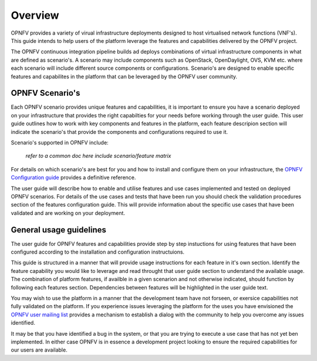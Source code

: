 Overview
========

OPNFV provides a variety of virual infrastructure deployments designed to
host virtualised network functions (VNF's).  This guide intends to help users of
the platform leverage the features and capabilities delivered by the OPNFV project.

The OPNFV continuous integration pipeline builds ad deploys combinations of virtual
infrastructure components in what are defined as scenario's.  A scenario may include
components such as OpenStack, OpenDaylight, OVS, KVM etc. where each scenario will
include different source components or configurations.  Scenario's are designed to
enable specific features and capabilites in the platform that can be leveraged by the
OPNFV user community.

OPNFV Scenario's
----------------

Each OPNFV scenario provides unique features and capabilities, it is important to
ensure you have a scenario deployed on your infrastructure that provides the right capabilties
for your needs before working through the user guide.
This user guide outlines how to work with key components and features in the platform,
each feature descripion section will indicate the scenario's that provide the components
and configurations required to use it.

Scenario's supported in OPNFV include:

  *refer to a common doc here*
  *include scenario/feature matrix*

For details on which scenario's are best for you and how to install and configure them
on your infrastructure, the `OPNFV Configuration guide
<http://artifacts.opnfv.org/opnfvdocs/docs/configguide/index.html>`_ provides a definitive
reference.

The user guide will describe how to enable and utilise features and use cases implemented and
tested on deployed OPNFV scenarios.  For details of the use cases and tests that have been run
you should check the validation procedures section of the features configuration guide.  This will
provide information about the specific use cases that have been validated and are working
on your deployment.

General usage guidelines
------------------------

The user guide for OPNFV features and capabilities provide step by step instuctions
for using features that have been configured according to the installation and configuration
instructuions.

This guide is structured in a manner that will provide usage instructions for each feature in it's own
section.  Identify the feature capability you would like to leverage and read throught that user guide
section to understand the available usage.  The combination of platform features, if availble in a given
scenarion and not otherwise indicated, should function by following each features section.
Dependencies between features will be highlighted in the user guide text.

You may wish to use the platform in a manner that the development team have not forseen, or
exersice capabilities not fully validated on the platform.  If you experience issues leveraging the
platform for the uses you have envisioned the `OPNFV user mailing list <"mailto:opnfv-user@lists.opnfv.org">`_
provides a mechanism to establish a dialog with the community to help you overcome any issues identified.

It may be that you have identified a bug in the system, or that you are trying to execute a use case
that has not yet ben implemented.  In either case OPNFV is in essence a development project
looking to ensure the required capabilities for our users are available.
